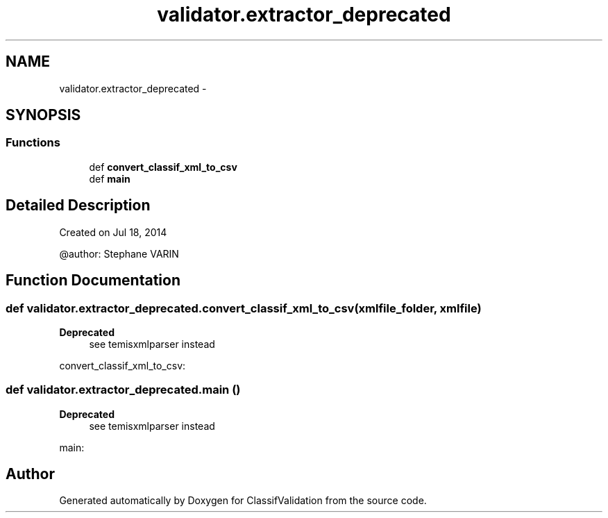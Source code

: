 .TH "validator.extractor_deprecated" 3 "Fri Dec 5 2014" "ClassifValidation" \" -*- nroff -*-
.ad l
.nh
.SH NAME
validator.extractor_deprecated \- 
.SH SYNOPSIS
.br
.PP
.SS "Functions"

.in +1c
.ti -1c
.RI "def \fBconvert_classif_xml_to_csv\fP"
.br
.ti -1c
.RI "def \fBmain\fP"
.br
.in -1c
.SH "Detailed Description"
.PP 

.PP
.nf
Created on Jul 18, 2014

@author: Stephane VARIN

.fi
.PP
 
.SH "Function Documentation"
.PP 
.SS "def validator\&.extractor_deprecated\&.convert_classif_xml_to_csv (xmlfile_folder, xmlfile)"

.PP
\fBDeprecated\fP
.RS 4
see temisxmlparser instead 
.RE
.PP
.PP
.nf
convert_classif_xml_to_csv:
.fi
.PP
 
.SS "def validator\&.extractor_deprecated\&.main ()"

.PP
\fBDeprecated\fP
.RS 4
see temisxmlparser instead 
.RE
.PP
.PP
.nf
main:
.fi
.PP
 
.SH "Author"
.PP 
Generated automatically by Doxygen for ClassifValidation from the source code\&.
